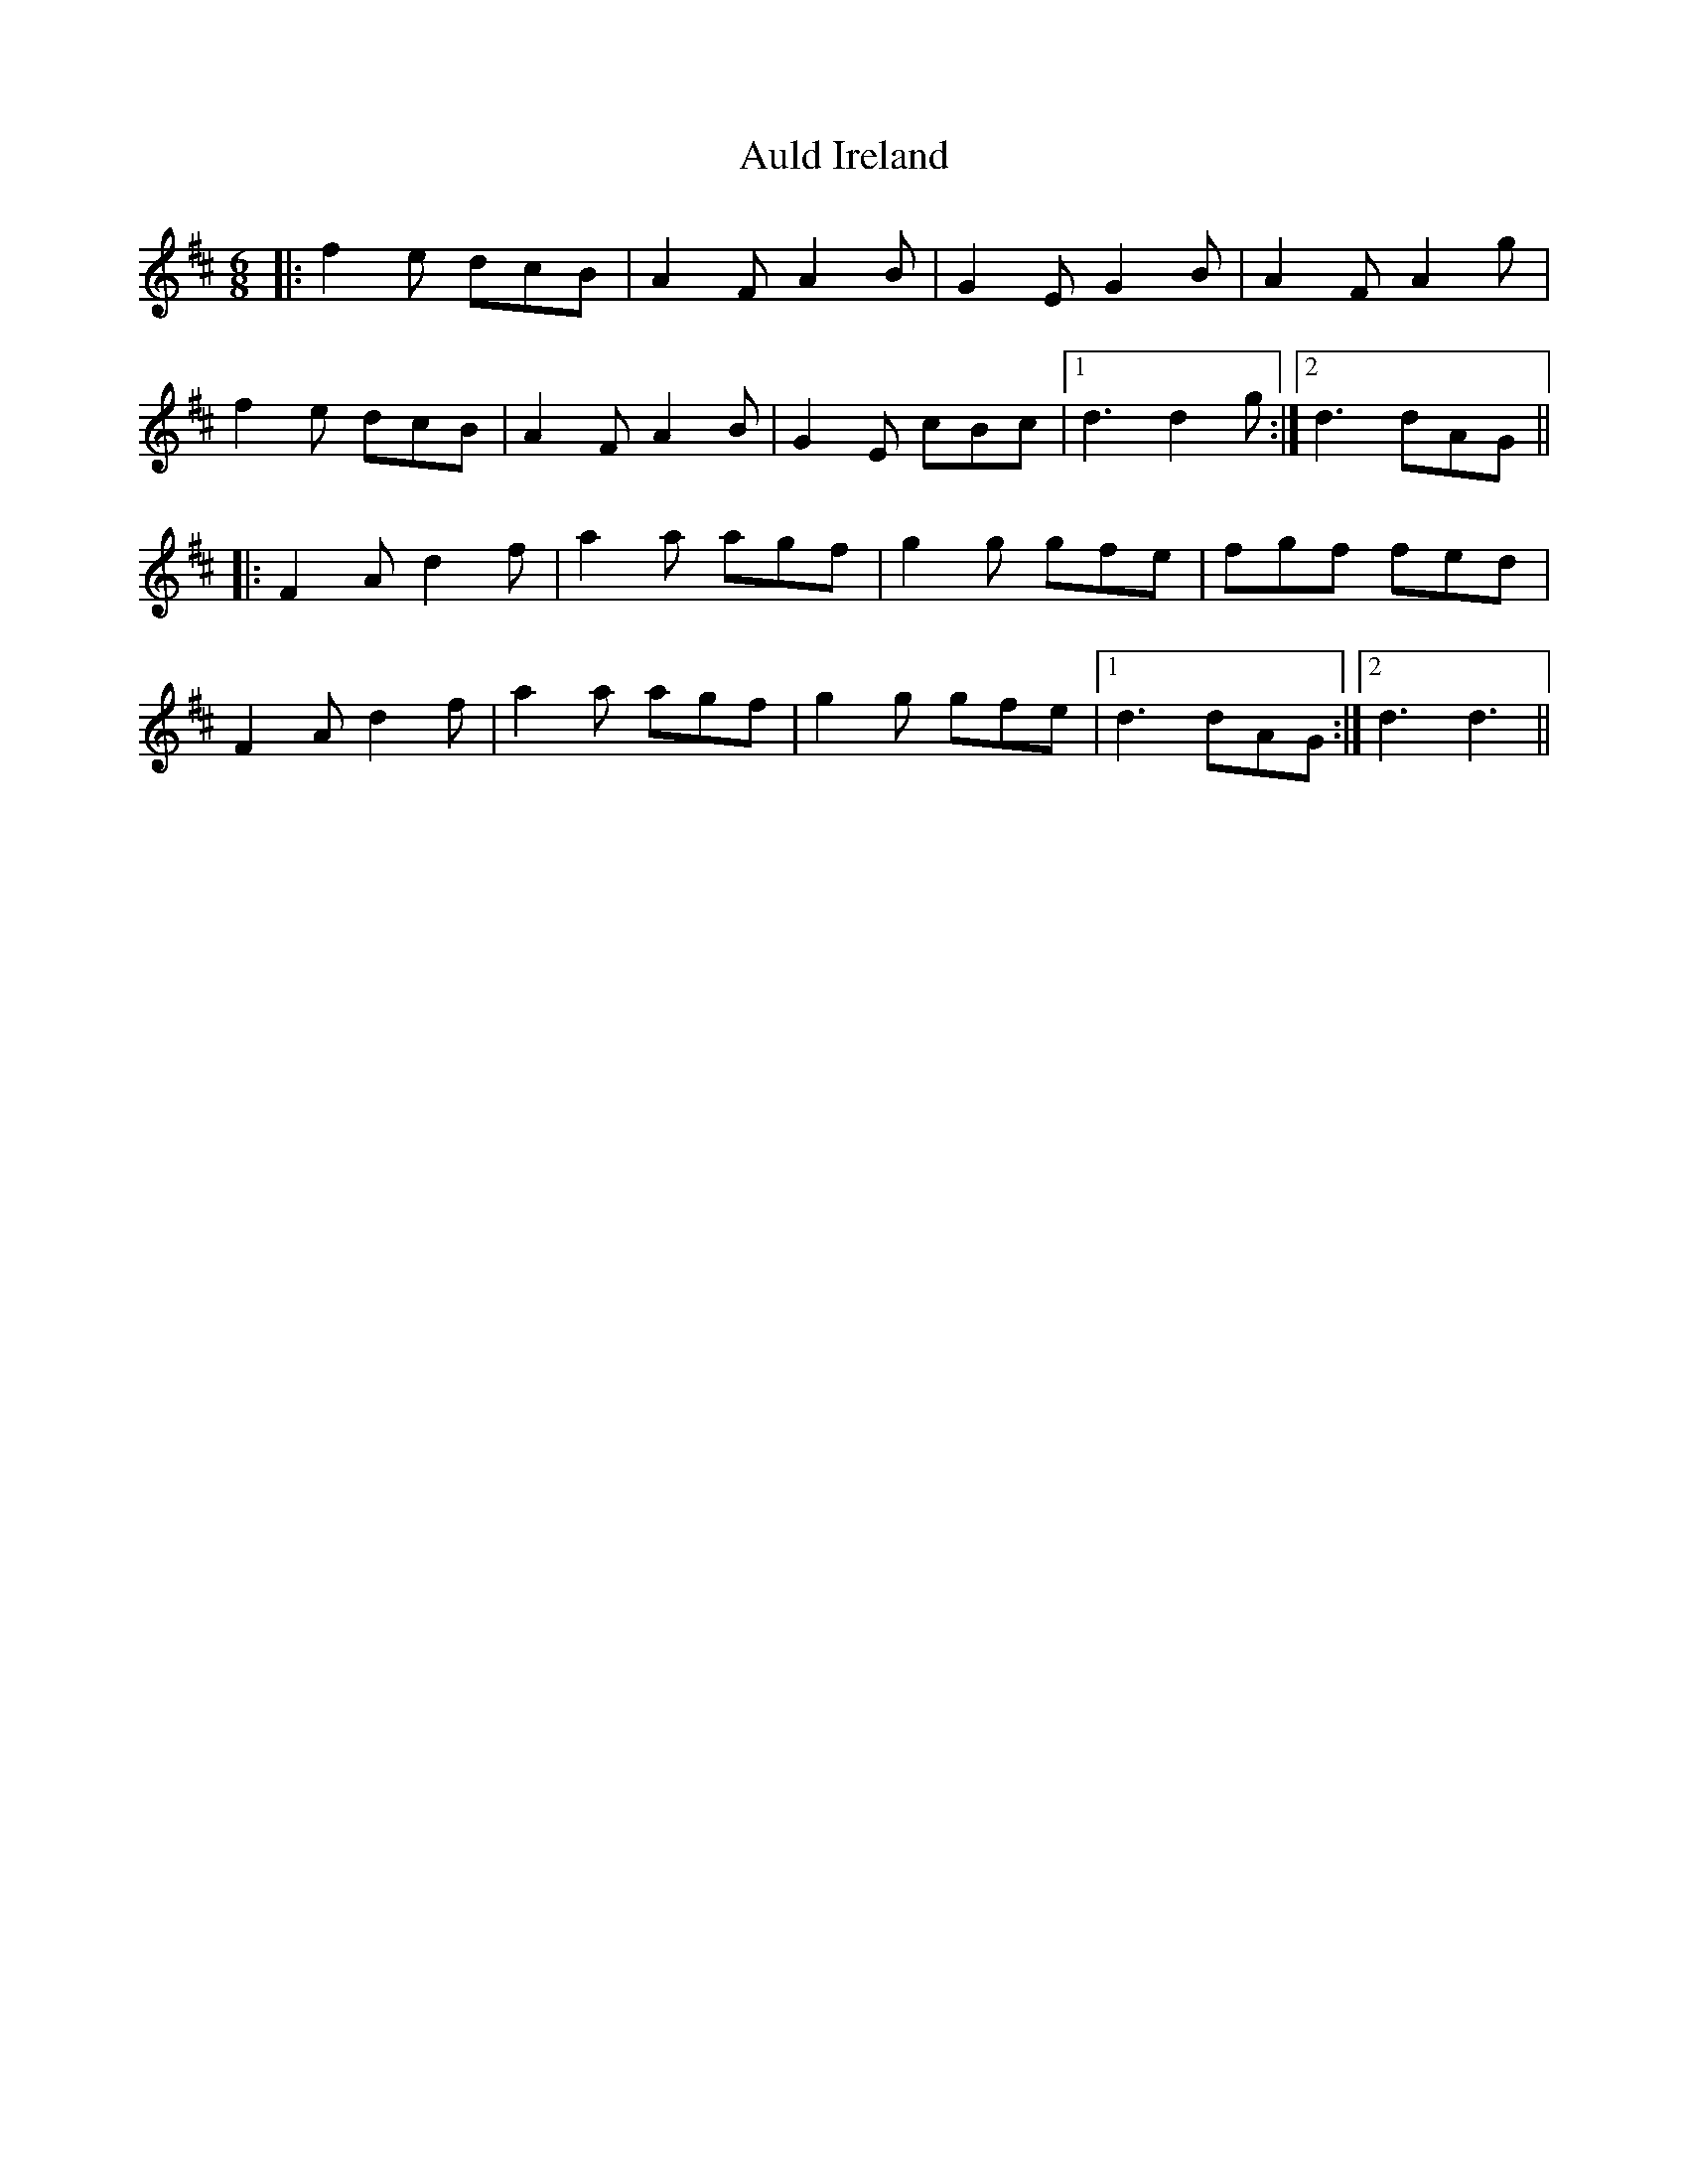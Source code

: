 X: 2160
T: Auld Ireland
R: jig
M: 6/8
K: Dmajor
|:f2 e dcB|A2 F A2 B|G2 E G2 B|A2 F A2 g|
f2 e dcB|A2 F A2 B|G2 E cBc|1 d3 d2 g:|2 d3 dAG||
|:F2 A d2 f|a2 a agf|g2 g gfe|fgf fed|
F2 A d2 f|a2 a agf|g2 g gfe|1 d3 dAG:|2 d3 d3||

